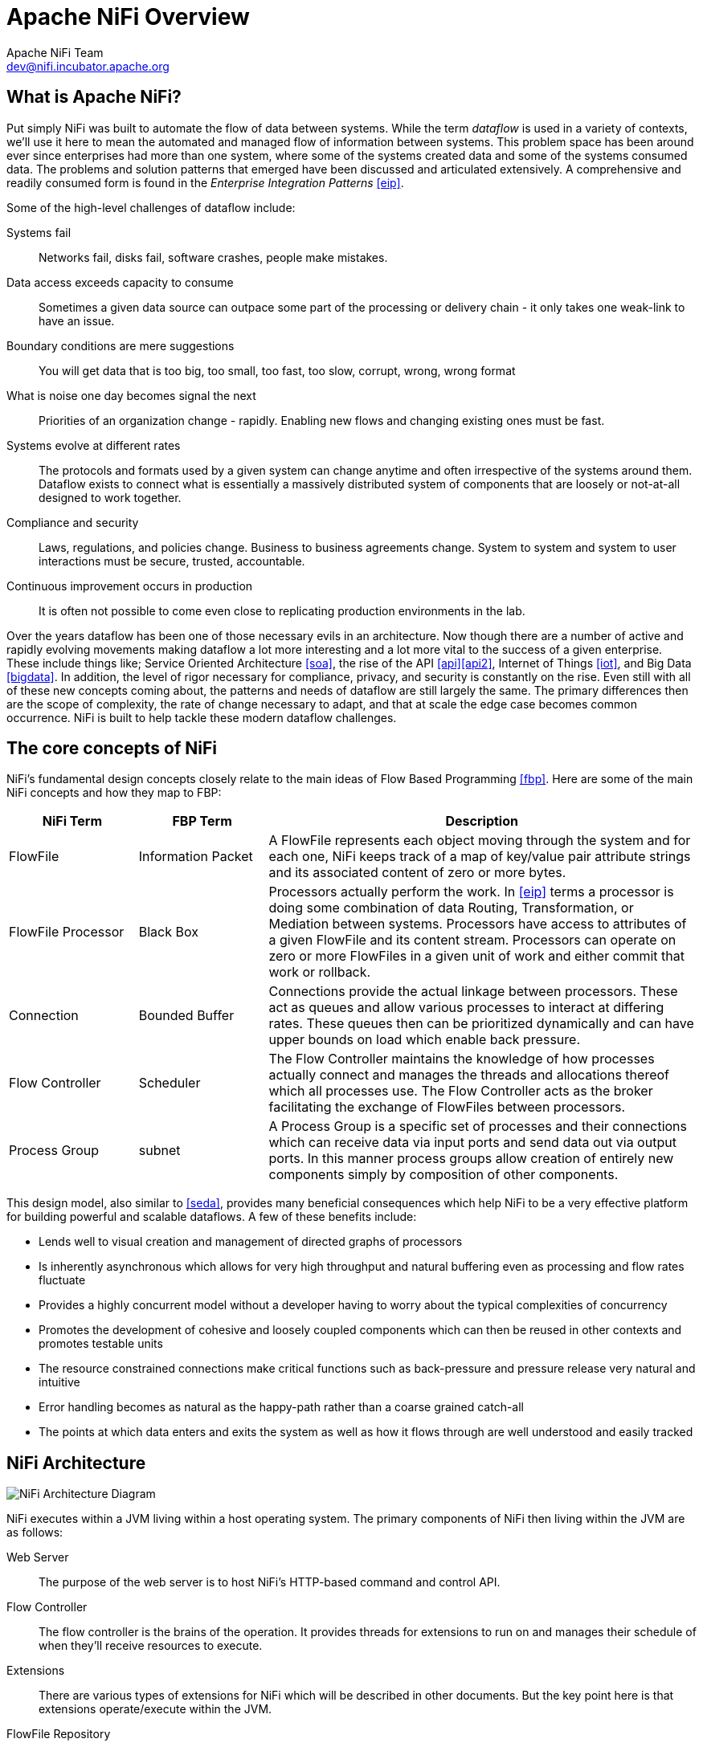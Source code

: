 //
// Licensed to the Apache Software Foundation (ASF) under one or more
// contributor license agreements.  See the NOTICE file distributed with
// this work for additional information regarding copyright ownership.
// The ASF licenses this file to You under the Apache License, Version 2.0
// (the "License"); you may not use this file except in compliance with
// the License.  You may obtain a copy of the License at
//
//     http://www.apache.org/licenses/LICENSE-2.0
//
// Unless required by applicable law or agreed to in writing, software
// distributed under the License is distributed on an "AS IS" BASIS,
// WITHOUT WARRANTIES OR CONDITIONS OF ANY KIND, either express or implied.
// See the License for the specific language governing permissions and
// limitations under the License.
//
Apache NiFi Overview
====================
Apache NiFi Team <dev@nifi.incubator.apache.org>
:homepage: http://nifi.incubator.apache.org

What is Apache NiFi?
--------------------
Put simply NiFi was built to automate the flow of data between systems.  While
the term 'dataflow' is used in a variety of contexts, we'll use it here 
to mean the automated and managed flow of information between systems.  This 
problem space has been around ever since enterprises had more than one system, 
where some of the systems created data and some of the systems consumed data.
The problems and solution patterns that emerged have been discussed and 
articulated extensively.  A comprehensive and readily consumed form is found in
the _Enterprise Integration Patterns_ <<eip>>.

Some of the high-level challenges of dataflow include:

Systems fail::
Networks fail, disks fail, software crashes, people make mistakes.

Data access exceeds capacity to consume::
Sometimes a given data source can outpace some part of the processing or delivery chain - it only takes one weak-link to have an issue.

Boundary conditions are mere suggestions::
You will get data that is too big, too small, too fast, too slow, corrupt, wrong, wrong format

What is noise one day becomes signal the next::
Priorities of an organization change - rapidly.  Enabling new flows and changing existing ones must be fast.

Systems evolve at different rates::
The protocols and formats used by a given system can change anytime and often irrespective of the systems around them.  Dataflow exists to connect what is essentially a massively distributed system of components that are loosely or not-at-all designed to work together.

Compliance and security::
Laws, regulations, and policies change.  Business to business agreements change.  System to system and system to user interactions must be secure, trusted, accountable.

Continuous improvement occurs in production::
It is often not possible to come even close to replicating production environments in the lab.

Over the years dataflow has been one of those necessary evils in an 
architecture.  Now though there are a number of active and rapidly evolving 
movements making dataflow a lot more interesting and a lot more vital to the 
success of a given enterprise.  These include things like; Service Oriented 
Architecture <<soa>>, the rise of the API <<api>><<api2>>, Internet of Things <<iot>>,
and Big Data <<bigdata>>.  In addition, the level of rigor necessary for 
compliance, privacy, and security is constantly on the rise.  Even still with 
all of these new concepts coming about, the patterns and needs of dataflow are 
still largely the same.  The primary differences then are the scope of
complexity, the rate of change necessary to adapt, and that at scale  
the edge case becomes common occurrence.  NiFi is built to help tackle these 
modern dataflow challenges.

The core concepts of NiFi
-------------------------

NiFi's fundamental design concepts closely relate to the main ideas of Flow Based
Programming <<fbp>>.  Here are some of 
the main NiFi concepts and how they map to FBP:
[grid="rows"]
[options="header",cols="3,3,10"]
|===========================
| NiFi Term | FBP Term| Description

| FlowFile | Information Packet | 
A FlowFile represents each object moving through the system and for each one, NiFi
keeps track of a map of key/value pair attribute strings and its associated 
content of zero or more bytes.

| FlowFile Processor | Black Box | 
Processors actually perform the work.  In <<eip>> terms a processor is 
doing some combination of data Routing, Transformation, or Mediation between
systems.  Processors have access to attributes of a given FlowFile and its 
content stream.  Processors can operate on zero or more FlowFiles in a given unit of work
and either commit that work or rollback.

| Connection | Bounded Buffer | 
Connections provide the actual linkage between processors.  These act as queues
and allow various processes to interact at differing rates.  These queues then 
can be prioritized dynamically and can have upper bounds on load which enable
back pressure.

| Flow Controller | Scheduler | 
The Flow Controller maintains the knowledge of how processes actually connect 
and manages the threads and allocations thereof which all processes use.  The
Flow Controller acts as the broker facilitating the exchange of FlowFiles 
between processors.

| Process Group | subnet | 
A Process Group is a specific set of processes and their connections which can
receive data via input ports and send data out via output ports.  In 
this manner process groups allow creation of entirely new components simply by
composition of other components.

|===========================

This design model, also similar to <<seda>>, provides many beneficial consequences which help NiFi 
to be a very effective platform for building powerful and scalable dataflows.
A few of these benefits include:

* Lends well to visual creation and management of directed graphs of processors
* Is inherently asynchronous which allows for very high throughput and natural buffering even as processing and flow rates fluctuate
* Provides a highly concurrent model without a developer having to worry about the typical complexities of concurrency
* Promotes the development of cohesive and loosely coupled components which can then be reused in other contexts and promotes testable units
* The resource constrained connections make critical functions such as back-pressure and pressure release very natural and intuitive
* Error handling becomes as natural as the happy-path rather than a coarse grained catch-all
* The points at which data enters and exits the system as well as how it flows through are well understood and easily tracked

NiFi Architecture
-----------------
image::nifi-arch.png["NiFi Architecture Diagram"]

NiFi executes within a JVM living within a host operating system.  The primary
components of NiFi then living within the JVM are as follows:

Web Server::
The purpose of the web server is to host NiFi's HTTP-based command and control API.

Flow Controller::
The flow controller is the brains of the operation. It provides threads for extensions to run on and manages their schedule of when they'll receive resources to execute.

Extensions::
There are various types of extensions for NiFi which will be described in other documents.  But the key point here is that extensions operate/execute within the JVM.

FlowFile Repository::
The FlowFile Repository is where NiFi keeps track of the state of what it knows about a given FlowFile that is presently active in the flow.  The implementation of the repository is pluggable.  The default approach is a persistent Write-Ahead Log that lives on a specified disk partition. 

Content Repository::
The Content Repository is where the actual content bytes of a given FlowFile live.  The implementation of the repository is pluggable.  The default approach is a fairly simple mechanism which stores blocks of data in the file system.   More than one file system storage location can be specified so as to get different physical partitions engaged to reduce contention on any single volume.

Provenance Repository::
The Provenance Repository is where all provenance event data is stored.  The repository construct is pluggable with the default implementation being to use  one or more physical disk volumes.  Within each location event data is indexed  and searchable.

NiFi is also able to operate within a cluster.

image::nifi-arch-cluster.png["NiFi Cluster Architecture Diagram"]

A NiFi cluster is comprised of one or more 'NiFi Nodes' (Node) controlled
by a single NiFi Cluster Manager (NCM).  The design of clustering is a simple
master/slave model where the NCM is the master and the Nodes are the slaves.
The NCM's reason for existence is to keep track of which Nodes are in the cluster,
their status, and to replicate requests to modify or observe the 
flow.  Fundamentally then the NCM keeps the state of the cluster consistent.  
While the model is that of master and slave, if the master dies the Nodes are all
instructed to continue operating as they were to ensure the data flow remains live.
The absence of the NCM simply means new nodes cannot come on-line and flow changes
cannot occur until the NCM is restored.

Performance Expections and Characteristics of NiFi
--------------------------------------------------
NiFi is designed to fully leverage the capabilities of the underlying host system
it is operating on.  This maximization of resources is particularly strong with
regard to CPU and disk.  Many more details will
be provided on best practices and configuration tips in the Administration Guide. 

For IO::
The throughput or latency
one can expect to see will vary greatly on how the system is configured.  Given
that there are pluggable approaches to most of the major NiFi subsystems the
performance will depend on the implementation.  But, for something concrete and broadly
applicable, let's consider the out-of-the-box default implementations that are used.
These are all persistent with guaranteed delivery and do so using local disk.  So 
being conservative, assume roughly 50 MB/s read/write rate on modest disks or RAID volumes 
within a typical server.  NiFi for a large class of dataflows then should be able to 
efficiently reach 100 or more MB/s of throughput.  That is because linear growth
is expected for each physical partition and content repository added to NiFi.  This will 
bottleneck at some point on the FlowFile repository and provenance repository.  
We plan to provide a benchmarking/performance test template to 
include in the build which will allow users to easily test their system and 
to identify where bottlenecks are and at which point they might become a factor.  It 
should also make it easy for system administrators to make changes and to verify the impact.

For CPU::
The Flow Controller acts as the engine dictating when a particular processor will be
given a thread to execute.  Processors should be written to return the thread
as soon as they're done executing their task.  The Flow Controller can be given a 
configuration value indicating how many threads there should be for the various
thread pools it maintains.  The ideal number of threads to use will depend on the 
resources of the host system in terms of numbers of cores, whether that system is
running other services as well, and the nature of the processing in the flow.  For
typical IO heavy flows though it would be quite reasonable to set many dozens of threads
to be available if not more.

For RAM::
NiFi lives within the JVM and is thus generally limited to the memory space it 
is afforded by the JVM.  Garbage collection of the JVM becomes a very important
factor to both restricting the total practical size the heap can be as well as
how well the application will run over time.  

High Level Overview of Key NiFi Features
----------------------------------------
Guaranteed Delivery::
A core philosophy of NiFi has been that even at very high scale, guaranteed delivery
is a must.  This is achieved through effective use of a purpose-built persistent 
write-ahead log and content repository.  Together they are designed in such a way
as to allow for very high transaction rates, effective load-spreading, copy-on-write,
and play to the strengths of traditional disk read/writes.

Data Buffering w/ Back Pressure and Pressure Release::
NiFi supports buffering of all queued data as well as the ability to 
provide back pressure as those queues reach specified limits or to age off data
as it reaches a specified age (its value has perished).

Prioritized Queuing::
NiFi allows the setting of one or more prioritization schemes for how data is
retrieved from a queue.  The default is oldest first, but there are times when
data should be pulled newest first, largest first, or some other custom scheme.

Flow Specific QoS (latency v throughput, loss tolerance, etc.)::
There are points of a dataflow where the data is absolutely critical and it is
loss intolerant.  There are also times when it must be processed and delivered within
seconds to be of any value.  NiFi enables the fine-grained flow specific configuration
of these concerns.

Data Provenance::
NiFi automatically records, indexes, and makes available provenance data as
objects flow through the system even across fan-in, fan-out, transformations, and
more.  This information becomes extremely critical in supporting compliance, 
troubleshooting, optimization, and other scenarios.  

Recovery / Recording a rolling buffer of fine-grained history::
NiFi's content repository is designed to act as a rolling buffer of history.  Data
is removed only as it ages off the content repository or as space is needed.  This
combined with the data provenance capability makes for an incredibly useful basis
to enable click-to-content, download of content, and replay, all at a specific 
point in an object's lifecycle which can even span generations.

Visual Command and Control::
Dataflows can become quite complex.  Being able to visualize those flows and express
them visually can help greatly to reduce that complexity and to identify areas that
need to be simplified.  NiFi enables not only the visual establishment of dataflows but
it does so in real-time.  Rather than being 'design and deploy' it is much more like
molding clay.  If you make a change to the dataflow that change immediately takes effect.  Changes
are fine-grained and isolated to the affected components.  You don't need to stop an entire
flow or set of flows just to make some specific modification.  

Flow Templates::
Dataflows tend to be highly pattern oriented and while there are often many different
ways to solve a problem, it helps greatly to be able to share those best practices.  Templates
allow subject matter experts to build and publish their flow designs and for others to benefit
and collaborate on them.

Security::
    System to system;;
        A dataflow is only as good as it is secure.  NiFi at every point in a dataflow offers secure
        exchange through the use of protocols with encryption such as 2-way SSL.  In addition
        NiFi enables the flow to encrypt and decrypt content and use shared-keys or other mechanisms on 
        either side of the sender/recipient equation.
    User to system;;
        NiFi enables 2-Way SSL authentication and provides pluggable authorization so that it can properly control
        a user's access and at particular levels (read-only, dataflow manager, admin).  If a user enters a 
        sensitive property like a password into the flow, it is immediately encrypted server side and never again exposed
        on the client side even in its encrypted form.

Designed for Extension::
    NiFi is at its core built for extension and as such it is a platform on which dataflow processes can execute and interact in a predictable and repeatable manner.
    Points of extension;;
        Processors, Controller Services, Reporting Tasks, Prioritizers, Customer User Interfaces
    Classloader Isolation;;
        For any component based system one problem that can quickly occur is dependency nightmares.  NiFi addresses this by providing a custom class loader model
        ensuring that each extension bundle is exposed to a very limited set of dependencies.  As a result extensions can be built with little concern for whether 
        they might conflict with another extension.  The concept of these extension bundles is called 'NiFi Archives' and will be discussed in greater detail 
        in the developer's guide.
Clustering (scale-out)::
    NiFi is designed to scale-out through the use of clustering many nodes together as described above.  If a single node is provisioned and configured
    to handle hundreds of MB/s then a modest cluster could be configured to handle GB/s.  This then brings about interesting challenges of load balancing
    and fail-over between NiFi and the systems from which it gets data.  Use of asynchronous queuing based protocols like messaging services, Kafka, etc., can
    help.  Use of NiFi's 'site-to-site' feature is also very effective as it is a protocol that allows NiFi and a client (could be another NiFi cluster) to talk to each other, share information
    about loading, and to exchange data on specific authorized ports.

References
----------
[bibliography]
- [[[eip]]] Gregor Hohpe. Enterprise Integration Patterns [online].  Retrieved: 27 Dec 2014, from: http://www.enterpriseintegrationpatterns.com/
- [[[soa]]] Wikipedia. Service Oriented Architecture [online]. Retrieved: 27 Dec 2014, from: http://en.wikipedia.org/wiki/Service-oriented_architecture
- [[[api]]] Eric Savitz.  Welcome to the API Economy [online].  Forbes.com. Retrieved: 27 Dec 2014, from: http://www.forbes.com/sites/ciocentral/2012/08/29/welcome-to-the-api-economy/
- [[[api2]]] Adam Duvander.  The rise of the API economy and consumer-led ecosystems [online]. thenextweb.com.  Retrieved: 27 Dec 2014, from: http://thenextweb.com/dd/2014/03/28/api-economy/
- [[[iot]]] Wikipedia. Internet of Things [online]. Retrieved: 27 Dec 2014, from: http://en.wikipedia.org/wiki/Internet_of_Things
- [[[bigdata]]] Wikipedia.  Big Data [online].  Retrieved: 27 Dec 2014, from: http://en.wikipedia.org/wiki/Big_data
- [[[fbp]]] Wikipedia.  Flow Based Programming [online].  Retrieved: 28 Dec 2014, from: http://en.wikipedia.org/wiki/Flow-based_programming#Concepts
- [[[seda]]] Matt Welsh.  Harvard.  SEDA: An Architecture for Highly Concurrent Server Applications [online].  Retrieved: 28 Dec 2014, from: http://www.eecs.harvard.edu/~mdw/proj/seda/
